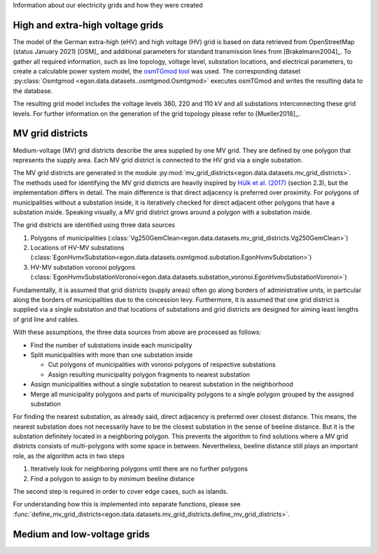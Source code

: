 Information about our electricity grids and how they were created

High and extra-high voltage grids
++++++++++++++++++++++++++++++++++

The model of the German extra-high (eHV) and high voltage (HV) grid is based
on data retrieved from OpenStreetMap (status January 2021) [OSM]_ and additional
parameters for standard transmission lines from [Brakelmann2004]_. To gather all
required information, such as line topology, voltage level, substation locations,
and electrical parameters, to create a calculable power system model, the `osmTGmod
tool <https://github.com/openego/osmTGmod>`_ was used. The corresponding dataset
:py:class:`Osmtgmod <egon.data.datasets..osmtgmod.Osmtgmod>` executes osmTGmod
and writes the resulting data to the database.

The resulting grid model includes the voltage levels 380, 220 and 110 kV and
all substations interconnecting these grid levels. For further information on the
generation of the grid topology please refer to [Mueller2018]_.

MV grid districts
++++++++++++++++++

Medium-voltage (MV) grid districts describe the area supplied by one MV grid.
They are defined by one polygon that represents the
supply area. Each MV grid district is connected to the HV grid via a single
substation.

The MV grid districts are generated in the module
:py:mod:`mv_grid_districts<egon.data.datasets.mv_grid_districts>`.
The methods used for identifying the MV grid districts are heavily inspired
by `Hülk et al. (2017)
<https://somaesthetics.aau.dk/index.php/sepm/article/view/1833/1531>`_
(section 2.3), but the implementation differs in detail.
The main difference is that direct adjacency is preferred over proximity.
For polygons of municipalities
without a substation inside, it is iteratively checked for direct adjacent
other polygons that have a substation inside. Speaking visually, a MV grid
district grows around a polygon with a substation inside.

The grid districts are identified using three data sources

1. Polygons of municipalities (:class:`Vg250GemClean<egon.data.datasets.mv_grid_districts.Vg250GemClean>`)
2. Locations of HV-MV substations (:class:`EgonHvmvSubstation<egon.data.datasets.osmtgmod.substation.EgonHvmvSubstation>`)
3. HV-MV substation voronoi polygons (:class:`EgonHvmvSubstationVoronoi<egon.data.datasets.substation_voronoi.EgonHvmvSubstationVoronoi>`)

Fundamentally, it is assumed that grid districts (supply areas) often go
along borders of administrative units, in particular along the borders of
municipalities due to the concession levy.
Furthermore, it is assumed that one grid district is supplied via a single
substation and that locations of substations and grid districts are designed
for aiming least lengths of grid line and cables.

With these assumptions, the three data sources from above are processed as
follows:

* Find the number of substations inside each municipality
* Split municipalities with more than one substation inside

  * Cut polygons of municipalities with voronoi polygons of respective
    substations
  * Assign resulting municipality polygon fragments to nearest substation
* Assign municipalities without a single substation to nearest substation in
  the neighborhood
* Merge all municipality polygons and parts of municipality polygons to a
  single polygon grouped by the assigned substation

For finding the nearest substation, as already said, direct adjacency is
preferred over closest distance. This means, the nearest substation does not
necessarily have to be the closest substation in the sense of beeline distance.
But it is the substation definitely located in a neighboring polygon. This
prevents the algorithm to find solutions where a MV grid districts consists of
multi-polygons with some space in between.
Nevertheless, beeline distance still plays an important role, as the algorithm
acts in two steps

1. Iteratively look for neighboring polygons until there are no further
   polygons
2. Find a polygon to assign to by minimum beeline distance

The second step is required in order to cover edge cases, such as islands.

For understanding how this is implemented into separate functions, please
see :func:`define_mv_grid_districts<egon.data.datasets.mv_grid_districts.define_mv_grid_districts>`.

Medium and low-voltage grids
++++++++++++++++++++++++++++


